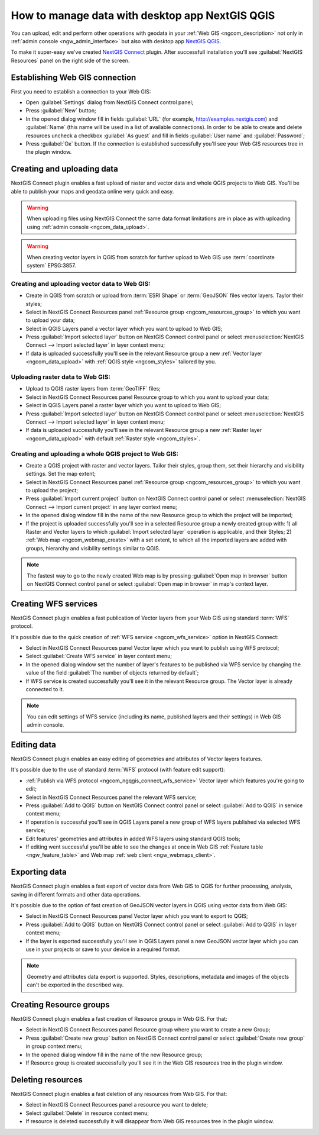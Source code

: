 .. _ngcom_ngqgis_connect:

How to manage data with desktop app NextGIS QGIS
====================================================================================================

You can upload, edit and perform other operations with geodata in your :ref:`Web GIS <ngcom_description>` not only in :ref:`admin console <ngw_admin_interface>` but also with desktop app `NextGIS QGIS <http://nextgis.ru/nextgis-qgis/>`_.

To make it super-easy we've created `NextGIS Connect <https://plugins.qgis.org/plugins/nextgis_connect/>`_ plugin. After successfull installation you'll see :guilabel:`NextGIS Resources` panel on the right side of the screen.

.. _ngcom_ngqgis_connect_connection:

Establishing Web GIS connection
-----------------------------------

First you need to establish a connection to your Web GIS:

* Open :guilabel:`Settings` dialog from NextGIS Connect control panel;
* Press :guilabel:`New` button;
* In the opened dialog window fill in fields :guilabel:`URL` (for example, http://examples.nextgis.com) and :guilabel:`Name` (this name will be used in a list of available connections). In order to be able to create and delete resources uncheck a checkbox :guilabel:`As guest` and fill in fields :guilabel:`User name` and :guilabel:`Password`;
* Press :guilabel:`Ок` button. If the connection is established successfully you'll see your Web GIS resources tree in the plugin window.

.. figure:: _static/NGConnect_connection.gif
   :name: NG_Connect_connection
   :align: center
   :width: 850px

.. _ngcom_ngqgis_connect_data_upload:

Creating and uploading data
------------------------------------------------

NextGIS Connect plugin enables a fast upload of raster and vector data and whole QGIS projects to Web GIS. You'll be able to publish your maps and geodata online very quick and easy.

.. warning:: 
	When uploading files using NextGIS Connect the same data format limitations are in place as with uploading using :ref:`admin console <ngcom_data_upload>`.

.. warning:: 
	When creating vector layers in QGIS from scratch for further upload to Web GIS use :term:`coordinate system` EPSG:3857.

Creating and uploading vector data to Web GIS:
~~~~~~~~~~~~~~~~~~~~~~~~~~~~~~~~~~~~~~~~~~~~~~~~~~

* Create in QGIS from scratch or upload from :term:`ESRI Shape` or :term:`GeoJSON` files vector layers. Taylor their styles;
* Select in NextGIS Connect Resources panel :ref:`Resource group <ngcom_resources_group>` to which you want to upload your data;
* Select in QGIS Layers panel a vector layer which you want to upload to Web GIS;
* Press :guilabel:`Import selected layer` button on NextGIS Connect control panel or select :menuselection:`NextGIS Connect --> Import selected layer` in layer context menu;
* If data is uploaded successfully you'll see in the relevant Resource group a new :ref:`Vector layer <ngcom_data_upload>` with :ref:`QGIS style <ngcom_styles>` tailored by you.

Uploading raster data to Web GIS:
~~~~~~~~~~~~~~~~~~~~~~~~~~~~~~~~~~~~~~~~~~~~~~~~~~

* Upload to QGIS raster layers from :term:`GeoTIFF` files;
* Select in NextGIS Connect Resources panel Resource group to which you want to upload your data;
* Select in QGIS Layers panel a raster layer which you want to upload to Web GIS;
* Press :guilabel:`Import selected layer` button on NextGIS Connect control panel or select :menuselection:`NextGIS Connect --> Import selected layer` in layer context menu;
* If data is uploaded successfully you'll see in the relevant Resource group a new :ref:`Raster layer <ngcom_data_upload>` with default :ref:`Raster style <ngcom_styles>`.

Creating and uploading a whole QGIS project to Web GIS:
~~~~~~~~~~~~~~~~~~~~~~~~~~~~~~~~~~~~~~~~~~~~~~~~~~~~~~~~~

* Create a QGIS project with raster and vector layers. Tailor their styles, group them, set their hierarchy and visibility settings. Set the map extent;
* Select in NextGIS Connect Resources panel :ref:`Resource group <ngcom_resources_group>` to which you want to upload the project;
* Press :guilabel:`Import current project` button on NextGIS Connect control panel or select :menuselection:`NextGIS Connect --> Import current project` in any layer context menu;
* In the opened dialog window fill in the name of the new Resource group to which the project will be imported;
* If the project is uploaded successfully you'll see in a selected Resource group a newly created group with: 1) all Raster and Vector layers to which :guilabel:`Import selected layer` operation is applicable, and their Styles; 2) :ref:`Web map <ngcom_webmap_create>` with a set extent, to which all the imported layers are added with groups, hierarchy and visibility settings similar to QGIS.

.. note:: 
	The fastest way to go to the newly created Web map is by pressing :guilabel:`Open map in browser` button on NextGIS Connect control panel or select :guilabel:`Open map in browser` in map's context layer.

.. figure:: _static/NGConnect_project_import.gif
   :name: NGConnect_project_import
   :align: center
   :width: 850px

.. _ngcom_ngqgis_connect_wfs_service:

Creating WFS services
--------------------------------------------------------------

NextGIS Connect plugin enables a fast publication of Vector layers from your Web GIS using standard :term:`WFS` protocol. 

It's possible due to the quick creation of :ref:`WFS service <ngcom_wfs_service>` option in NextGIS Connect:

* Select in NextGIS Connect Resources panel Vector layer which you want to publish using WFS protocol;
* Select :guilabel:`Create WFS service` in layer context menu;
* In the opened dialog window set the number of layer's features to be published via WFS service by changing the value of the field :guilabel:`The number of objects returned by default`;
* If WFS service is created successfully you'll see it in the relevant Resource group. The Vector layer is already connected to it.

.. note:: 
	You can edit settings of WFS service (including its name, published layers and their settings) in Web GIS admin console.

.. figure:: _static/NGConnect_wfs_service.gif
   :name: NGConnect_wfs_service
   :align: center
   :width: 850px

.. _ngcom_ngqgis_connect_data_edit:

Editing data
---------------------------------------------------------------

NextGIS Connect plugin enables an easy editing of geometries and attributes of Vector layers features. 

It's possible due to the use of standard :term:`WFS` protocol (with feature edit support):

* :ref:`Publish via WFS protocol <ngcom_ngqgis_connect_wfs_service>` Vector layer which features you're going to edit;
* Select in NextGIS Connect Resources panel the relevant WFS service;
* Press :guilabel:`Add to QGIS` button on NextGIS Connect control panel or select :guilabel:`Add to QGIS` in service context menu;
* If operation is successful you'll see in QGIS Layers panel a new group of WFS layers published via selected WFS service;
* Edit features' geometries and attributes in added WFS layers using standard QGIS tools;
* If editing went successful you'll be able to see the changes at once in Web GIS :ref:`Feature table <ngw_feature_table>` and Web map :ref:`web client <ngw_webmaps_client>`.

.. figure:: _static/NGConnect_data_edit.gif
   :name: NGConnect_data_edit
   :align: center
   :width: 850px


.. _ngcom_ngqgis_connect_data_export:

Exporting data
--------------------------------------------------------

NextGIS Connect plugin enables a fast export of vector data from Web GIS to QGIS for further processing, analysis, saving in different formats and other data operations.

It's possible due to the option of fast creation of GeoJSON vector layers in QGIS using vector data from Web GIS:

* Select in NextGIS Connect Resources panel Vector layer which you want to export to QGIS;
* Press :guilabel:`Add to QGIS` button on NextGIS Connect control panel or select :guilabel:`Add to QGIS` in layer context menu;
* If the layer is exported successfully you'll see in QGIS Layers panel a new GeoJSON vector layer which you can use in your projects or save to your device in a required format.

.. note:: 
	Geometry and attributes data export is supported. Styles, descriptions, metadata and images of the objects can't be exported in the described way.

.. figure:: _static/NGConnect_data_export.gif
   :name: NGConnect_data_export
   :align: center
   :width: 850px

.. _ngcom_ngqgis_connect_resource_group:

Creating Resource groups
-------------------------------------------------------------------

NextGIS Connect plugin enables a fast creation of Resource groups in Web GIS. For that:

* Select in NextGIS Connect Resources panel Resource group where you want to create a new Group;
* Press :guilabel:`Create new group` button on NextGIS Connect control panel or select :guilabel:`Create new group` in group context menu;
* In the opened dialog window fill in the name of the new Resource group;
* If Resource group is created successfully you'll see it in the Web GIS resources tree in the plugin window.

.. _ngcom_ngqgis_connect_resource_delete:

Deleting resources
--------------------------------------------------------

NextGIS Connect plugin enables a fast deletion of any resources from Web GIS. For that:

* Select in NextGIS Connect Resources panel a resource you want to delete;
* Select :guilabel:`Delete` in resource context menu;
* If resource is deleted successfully it will disappear from Web GIS resources tree in the plugin window.
